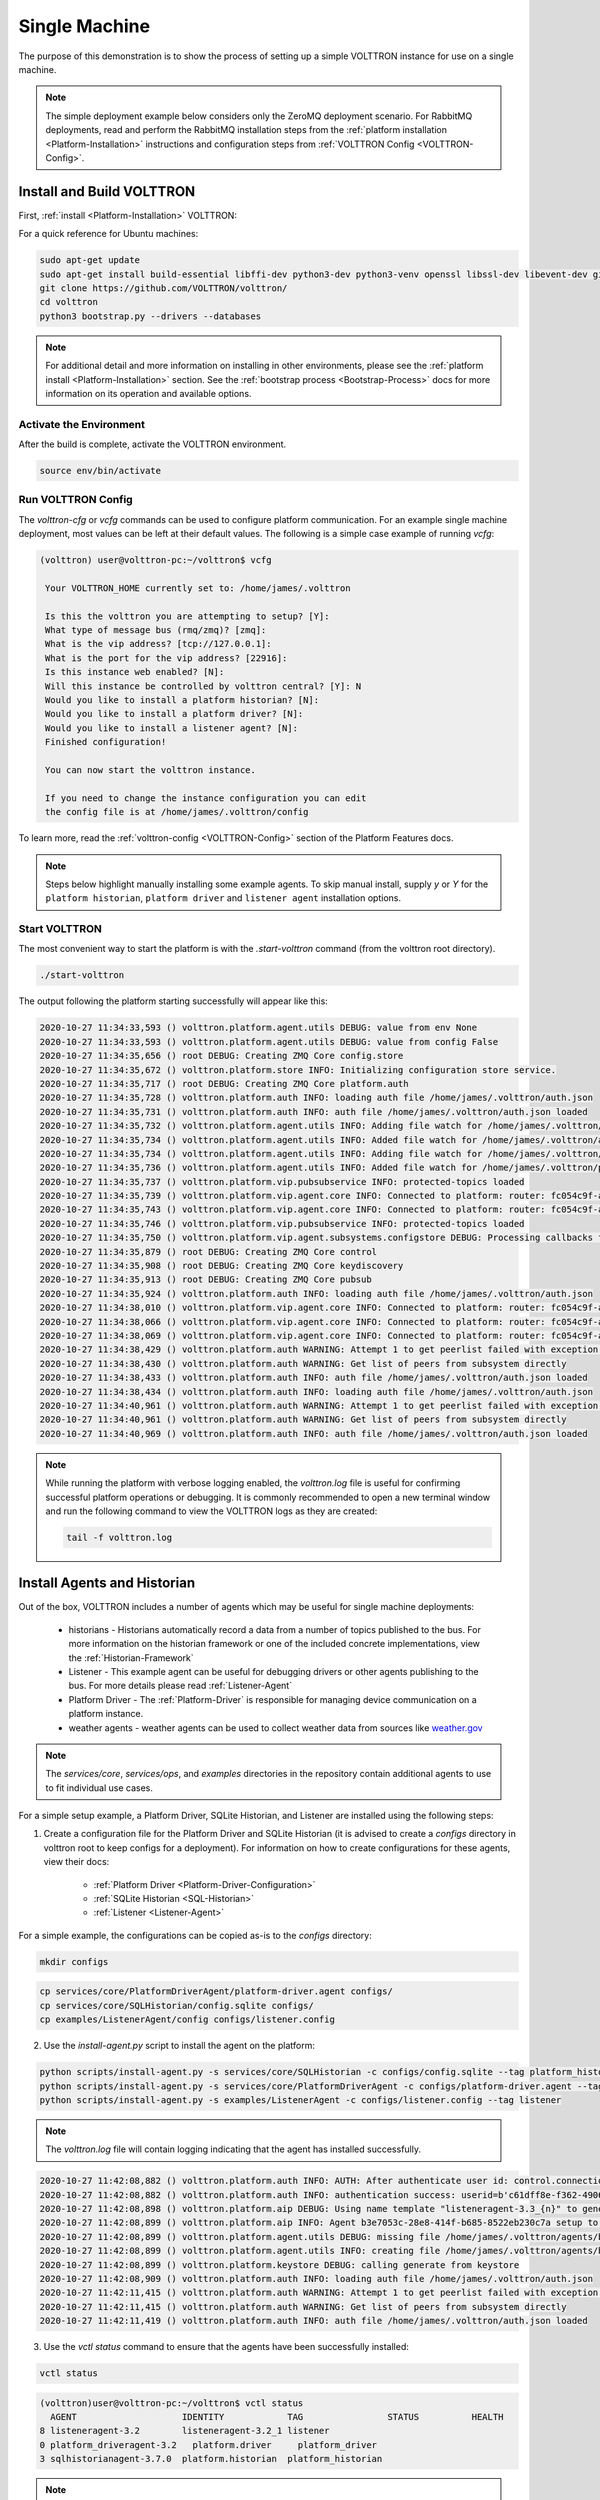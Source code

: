 .. _Single-Machine-Deployment:

==============
Single Machine
==============

The purpose of this demonstration is to show the process of setting up a simple VOLTTRON instance for use on a single
machine.

.. note::

   The simple deployment example below considers only the ZeroMQ deployment scenario.  For RabbitMQ deployments, read
   and perform the RabbitMQ installation steps from the :ref:`platform installation <Platform-Installation>`
   instructions and configuration steps from :ref:`VOLTTRON Config <VOLTTRON-Config>`.


Install and Build VOLTTRON
==========================

First, :ref:`install <Platform-Installation>` VOLTTRON:

For a quick reference for Ubuntu machines:

.. code-block:: console

        sudo apt-get update
        sudo apt-get install build-essential libffi-dev python3-dev python3-venv openssl libssl-dev libevent-dev git
        git clone https://github.com/VOLTTRON/volttron/
        cd volttron
        python3 bootstrap.py --drivers --databases

.. note::

    For additional detail and more information on installing in other environments, please see the
    :ref:`platform install <Platform-Installation>` section.  See the :ref:`bootstrap process <Bootstrap-Process>` docs
    for more information on its operation and available options.


Activate the Environment
------------------------

After the build is complete, activate the VOLTTRON environment.

.. code-block:: console

   source env/bin/activate


Run VOLTTRON Config
-------------------

The `volttron-cfg` or `vcfg` commands can be used to configure platform communication.  For an example single machine
deployment, most values can be left at their default values.  The following is a simple case example of running `vcfg`:

.. code-block:: console

   (volttron) user@volttron-pc:~/volttron$ vcfg

    Your VOLTTRON_HOME currently set to: /home/james/.volttron

    Is this the volttron you are attempting to setup? [Y]:
    What type of message bus (rmq/zmq)? [zmq]:
    What is the vip address? [tcp://127.0.0.1]:
    What is the port for the vip address? [22916]:
    Is this instance web enabled? [N]:
    Will this instance be controlled by volttron central? [Y]: N
    Would you like to install a platform historian? [N]:
    Would you like to install a platform driver? [N]:
    Would you like to install a listener agent? [N]:
    Finished configuration!

    You can now start the volttron instance.

    If you need to change the instance configuration you can edit
    the config file is at /home/james/.volttron/config

To learn more, read the :ref:`volttron-config <VOLTTRON-Config>` section of the Platform Features docs.

.. note::

   Steps below highlight manually installing some example agents.  To skip manual install, supply `y` or `Y` for the
   ``platform historian``, ``platform driver`` and ``listener agent`` installation options.


Start VOLTTRON
--------------

The most convenient way to start the platform is with the `.start-volttron` command (from the volttron root
directory).

.. code-block:: bash

   ./start-volttron

The output following the platform starting successfully will appear like this:

.. code-block:: console

    2020-10-27 11:34:33,593 () volttron.platform.agent.utils DEBUG: value from env None
    2020-10-27 11:34:33,593 () volttron.platform.agent.utils DEBUG: value from config False
    2020-10-27 11:34:35,656 () root DEBUG: Creating ZMQ Core config.store
    2020-10-27 11:34:35,672 () volttron.platform.store INFO: Initializing configuration store service.
    2020-10-27 11:34:35,717 () root DEBUG: Creating ZMQ Core platform.auth
    2020-10-27 11:34:35,728 () volttron.platform.auth INFO: loading auth file /home/james/.volttron/auth.json
    2020-10-27 11:34:35,731 () volttron.platform.auth INFO: auth file /home/james/.volttron/auth.json loaded
    2020-10-27 11:34:35,732 () volttron.platform.agent.utils INFO: Adding file watch for /home/james/.volttron/auth.json dirname=/home/james/.volttron, filename=auth.json
    2020-10-27 11:34:35,734 () volttron.platform.agent.utils INFO: Added file watch for /home/james/.volttron/auth.json
    2020-10-27 11:34:35,734 () volttron.platform.agent.utils INFO: Adding file watch for /home/james/.volttron/protected_topics.json dirname=/home/james/.volttron, filename=protected_topics.json
    2020-10-27 11:34:35,736 () volttron.platform.agent.utils INFO: Added file watch for /home/james/.volttron/protected_topics.json
    2020-10-27 11:34:35,737 () volttron.platform.vip.pubsubservice INFO: protected-topics loaded
    2020-10-27 11:34:35,739 () volttron.platform.vip.agent.core INFO: Connected to platform: router: fc054c9f-aa37-4842-a618-6e70d53530f0 version: 1.0 identity: config.store
    2020-10-27 11:34:35,743 () volttron.platform.vip.agent.core INFO: Connected to platform: router: fc054c9f-aa37-4842-a618-6e70d53530f0 version: 1.0 identity: platform.auth
    2020-10-27 11:34:35,746 () volttron.platform.vip.pubsubservice INFO: protected-topics loaded
    2020-10-27 11:34:35,750 () volttron.platform.vip.agent.subsystems.configstore DEBUG: Processing callbacks for affected files: {}
    2020-10-27 11:34:35,879 () root DEBUG: Creating ZMQ Core control
    2020-10-27 11:34:35,908 () root DEBUG: Creating ZMQ Core keydiscovery
    2020-10-27 11:34:35,913 () root DEBUG: Creating ZMQ Core pubsub
    2020-10-27 11:34:35,924 () volttron.platform.auth INFO: loading auth file /home/james/.volttron/auth.json
    2020-10-27 11:34:38,010 () volttron.platform.vip.agent.core INFO: Connected to platform: router: fc054c9f-aa37-4842-a618-6e70d53530f0 version: 1.0 identity: control
    2020-10-27 11:34:38,066 () volttron.platform.vip.agent.core INFO: Connected to platform: router: fc054c9f-aa37-4842-a618-6e70d53530f0 version: 1.0 identity: pubsub
    2020-10-27 11:34:38,069 () volttron.platform.vip.agent.core INFO: Connected to platform: router: fc054c9f-aa37-4842-a618-6e70d53530f0 version: 1.0 identity: keydiscovery
    2020-10-27 11:34:38,429 () volttron.platform.auth WARNING: Attempt 1 to get peerlist failed with exception 0.5 seconds
    2020-10-27 11:34:38,430 () volttron.platform.auth WARNING: Get list of peers from subsystem directly
    2020-10-27 11:34:38,433 () volttron.platform.auth INFO: auth file /home/james/.volttron/auth.json loaded
    2020-10-27 11:34:38,434 () volttron.platform.auth INFO: loading auth file /home/james/.volttron/auth.json
    2020-10-27 11:34:40,961 () volttron.platform.auth WARNING: Attempt 1 to get peerlist failed with exception 0.5 seconds
    2020-10-27 11:34:40,961 () volttron.platform.auth WARNING: Get list of peers from subsystem directly
    2020-10-27 11:34:40,969 () volttron.platform.auth INFO: auth file /home/james/.volttron/auth.json loaded


.. note::

   While running the platform with verbose logging enabled, the `volttron.log` file is useful for confirming successful
   platform operations or debugging. It is commonly recommended to open a new terminal window and run the following
   command to view the VOLTTRON logs as they are created:

   .. code-block:: bash

      tail -f volttron.log


Install Agents and Historian
============================

Out of the box, VOLTTRON includes a number of agents which may be useful for single machine deployments:

    * historians - Historians automatically record a data from a number of topics published to the bus.  For more information on the historian framework or one of the included concrete implementations, view the :ref:`Historian-Framework`
																									  
									   
    * Listener - This example agent can be useful for debugging drivers or other agents publishing to the bus. For more details please read :ref:`Listener-Agent`
								  
    * Platform Driver - The :ref:`Platform-Driver` is responsible for managing device communication on a platform instance.
    * weather agents - weather agents can be used to collect weather data from sources like `weather.gov <https://www.weather.gov/>`_
										  

.. note::

       The `services/core`, `services/ops`, and `examples` directories in the repository contain additional agents to
       use to fit individual use cases.

For a simple setup example, a Platform Driver, SQLite Historian, and Listener are installed using the following steps:

1. Create a configuration file for the Platform Driver and SQLite Historian (it is advised to create a `configs` directory
   in volttron root to keep configs for a deployment).  For information on how to create configurations for these
   agents, view their docs:

    * :ref:`Platform Driver <Platform-Driver-Configuration>`
    * :ref:`SQLite Historian <SQL-Historian>`
    * :ref:`Listener <Listener-Agent>`

For a simple example, the configurations can be copied as-is to the `configs` directory:

.. code-block:: bash

      mkdir configs

.. code-block:: bash

      cp services/core/PlatformDriverAgent/platform-driver.agent configs/
      cp services/core/SQLHistorian/config.sqlite configs/
      cp examples/ListenerAgent/config configs/listener.config

2. Use the `install-agent.py` script to install the agent on the platform:

.. code-block:: bash

   python scripts/install-agent.py -s services/core/SQLHistorian -c configs/config.sqlite --tag platform_historian
   python scripts/install-agent.py -s services/core/PlatformDriverAgent -c configs/platform-driver.agent --tag platform_driver
   python scripts/install-agent.py -s examples/ListenerAgent -c configs/listener.config --tag listener

.. note::

      The `volttron.log` file will contain logging indicating that the agent has installed successfully.

.. code-block:: console

         2020-10-27 11:42:08,882 () volttron.platform.auth INFO: AUTH: After authenticate user id: control.connection, b'c61dff8e-f362-4906-964f-63c32b99b6d5'
         2020-10-27 11:42:08,882 () volttron.platform.auth INFO: authentication success: userid=b'c61dff8e-f362-4906-964f-63c32b99b6d5' domain='vip', address='localhost:1000:1000:3249', mechanism='CURVE', credentials=['ZrDvPG4JNLE26GoPUrTP22rV0PV8uGCnrXThrNFk_Ec'], user='control.connection'
         2020-10-27 11:42:08,898 () volttron.platform.aip DEBUG: Using name template "listeneragent-3.3_{n}" to generate VIP ID
         2020-10-27 11:42:08,899 () volttron.platform.aip INFO: Agent b3e7053c-28e8-414f-b685-8522eb230c7a setup to use VIP ID listeneragent-3.3_1
         2020-10-27 11:42:08,899 () volttron.platform.agent.utils DEBUG: missing file /home/james/.volttron/agents/b3e7053c-28e8-414f-b685-8522eb230c7a/listeneragent-3.3/listeneragent-3.3.dist-info/keystore.json
         2020-10-27 11:42:08,899 () volttron.platform.agent.utils INFO: creating file /home/james/.volttron/agents/b3e7053c-28e8-414f-b685-8522eb230c7a/listeneragent-3.3/listeneragent-3.3.dist-info/keystore.json
         2020-10-27 11:42:08,899 () volttron.platform.keystore DEBUG: calling generate from keystore
         2020-10-27 11:42:08,909 () volttron.platform.auth INFO: loading auth file /home/james/.volttron/auth.json
         2020-10-27 11:42:11,415 () volttron.platform.auth WARNING: Attempt 1 to get peerlist failed with exception 0.5 seconds
         2020-10-27 11:42:11,415 () volttron.platform.auth WARNING: Get list of peers from subsystem directly
         2020-10-27 11:42:11,419 () volttron.platform.auth INFO: auth file /home/james/.volttron/auth.json loaded

3. Use the `vctl status` command to ensure that the agents have been successfully installed:

.. code-block:: bash

   vctl status

.. code-block:: console

     (volttron)user@volttron-pc:~/volttron$ vctl status
       AGENT                    IDENTITY            TAG                STATUS          HEALTH
     8 listeneragent-3.2        listeneragent-3.2_1 listener
     0 platform_driveragent-3.2   platform.driver     platform_driver
     3 sqlhistorianagent-3.7.0  platform.historian  platform_historian

.. note::

   After installation, the `STATUS` and `HEALTH` columns of the `vctl status` command will be vacant, indicating that
   the agent is not running.  The `--start` option can be added to the `install-agent.py` script arguments to
   automatically start agents after they have been installed.


Install a Fake Driver
=====================

The following are the simplest steps for installing a fake driver for example use.  For more information on installing
concrete drivers such as the BACnet or Modbus drivers, view their respective documentation in the
:ref:`Driver framework <Driver-Framework>` section.

.. note::

   This section will assume the user is currently in the volttron root directory and has created a `configs` directory,
   activated the Python virtual environment, and started the platform as noted above.

.. code-block:: console

   cp examples/configurations/drivers/fake.config configs/
   cp examples/configurations/drivers/fake.csv configs/
   vctl config store platform.driver devices/campus/building/fake configs/fake.config
   vctl config store platform.driver fake.csv configs/fake.csv --csv

.. note::

   For more information on the fake driver, or the configurations used in the above example, view the
   :ref:`docs <Fake-Driver>`


Testing the Deployment
======================

To test that the configuration was successful, start an instance of VOLTTRON in the background:

.. code-block:: console

        ./start-volttron

.. note::

        This command must be run from the root VOLTTRON directory.

Having following the examples above, the platform should be ready for demonstrating the example deployment.  Start
the Listener, SQLite historian and Platform Driver.

.. code-block:: console

   vctl start --tag listener platform_historian platform_driver

The output should look similar to this:

.. code-block:: console

        (volttron)user@volttron-pc:~/volttron$ vctl status
          AGENT                    IDENTITY            TAG                STATUS          HEALTH
        8 listeneragent-3.2        listeneragent-3.2_1 listener           running [2810]  GOOD
        0 platform_driveragent-3.2   platform.driver     platform_driver      running [2813]  GOOD
        3 sqlhistorianagent-3.7.0  platform.historian  platform_historian running [2811]  GOOD

.. note::

   The `STATUS` column indicates whether the agent is running.  The `HEALTH` column indicates whether the current state
   of the agent is within intended parameters (if the Platform Driver is publishing, the platform historian has not been
   backlogged, etc.)

You can further verify that the agents are functioning correctly with ``tail -f volttron.log``.

ListenerAgent:

.. code-block:: console

  2020-10-27 11:43:33,997 (listeneragent-3.3 3294) __main__ INFO: Peer: pubsub, Sender: listeneragent-3.3_1:, Bus: , Topic: heartbeat/listeneragent-3.3_1, Headers: {'TimeStamp': '2020-10-27T18:43:33.988561+00:00', 'min_compatible_version': '3.0', 'max_compatible_version': ''}, Message:
  'GOOD'

Platform Driver with Fake Driver:

.. code-block:: console

   2020-10-27 11:47:50,037 (listeneragent-3.3 3294) __main__ INFO: Peer: pubsub, Sender: platform.driver:, Bus: , Topic: devices/campus/building/fake/all, Headers: {'Date': '2020-10-27T18:47:50.005349+00:00', 'TimeStamp': '2020-10-27T18:47:50.005349+00:00', 'SynchronizedTimeStamp': '2020-10-27T18:47:50.000000+00:00', 'min_compatible_version': '3.0', 'max_compatible_version': ''}, Message:
    [{'EKG': -0.8660254037844386,
     'EKG_Cos': -0.8660254037844386,
     'EKG_Sin': -0.8660254037844386,
     'Heartbeat': True,
     'OutsideAirTemperature1': 50.0,
     'OutsideAirTemperature2': 50.0,
     'OutsideAirTemperature3': 50.0,
     'PowerState': 0,
     'SampleBool1': True,
     'SampleBool2': True,
     'SampleBool3': True,
     'SampleLong1': 50,
     ...

SQLite Historian:

.. code-block:: console

    2020-10-27 11:50:25,021 (platform_driveragent-4.0 3535) platform_driver.driver DEBUG: finish publishing: devices/campus/building/fake/all
    2020-10-27 11:50:25,052 (sqlhistorianagent-3.7.0 3551) volttron.platform.dbutils.sqlitefuncts DEBUG: Managing store - timestamp limit: None  GB size limit: None
